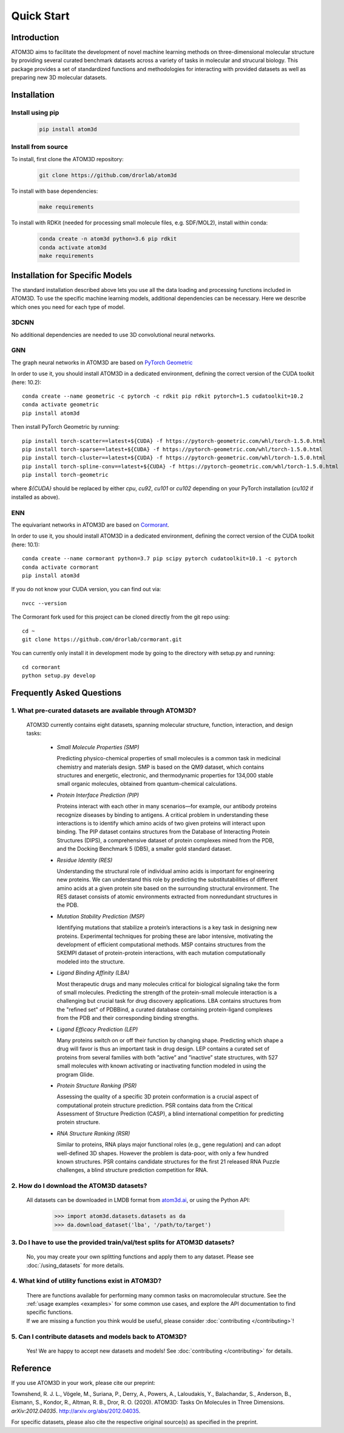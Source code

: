 Quick Start
===========

Introduction
************

ATOM3D aims to facilitate the development of novel machine learning methods on three-dimensional molecular structure by providing several curated benchmark datasets across a variety of tasks in molecular and strucural biology. This package provides a set of standardized functions and methodologies for interacting with provided datasets as well as preparing new 3D molecular datasets.

Installation
******************

Install using pip
"""""""""""""""""""

  .. code:: bash
    
    pip install atom3d

Install from source
"""""""""""""""""""""

To install, first clone the ATOM3D repository:

  .. code:: bash

     git clone https://github.com/drorlab/atom3d

To install with base dependencies:

   .. code:: bash

      make requirements

To install with RDKit (needed for processing small molecule files, e.g. SDF/MOL2), install within conda:

   .. code:: bash

      conda create -n atom3d python=3.6 pip rdkit
      conda activate atom3d
      make requirements
      
      
Installation for Specific Models
********************************

The standard installation described above lets you use all the data loading and processing functions included in ATOM3D. 
To use the specific machine learning models, additional dependencies can be necessary. Here we describe which ones you need for each type of model.

3DCNN
"""""""""""""""""""""

No additional dependencies are needed to use 3D convolutional neural networks.

GNN
"""""""""""""""""""""

The graph neural networks in ATOM3D are based on `PyTorch Geometric <https://github.com/rusty1s/pytorch_geometric>`_

In order to use it, you should install ATOM3D in a dedicated environment, defining the correct version of the CUDA toolkit (here: 10.2)::

    conda create --name geometric -c pytorch -c rdkit pip rdkit pytorch=1.5 cudatoolkit=10.2
    conda activate geometric
    pip install atom3d

Then install PyTorch Geometric by running::

    pip install torch-scatter==latest+${CUDA} -f https://pytorch-geometric.com/whl/torch-1.5.0.html
    pip install torch-sparse==latest+${CUDA} -f https://pytorch-geometric.com/whl/torch-1.5.0.html
    pip install torch-cluster==latest+${CUDA} -f https://pytorch-geometric.com/whl/torch-1.5.0.html
    pip install torch-spline-conv==latest+${CUDA} -f https://pytorch-geometric.com/whl/torch-1.5.0.html
    pip install torch-geometric

where `${CUDA}` should be replaced by either `cpu`, `cu92`, `cu101` or `cu102` depending on your PyTorch installation (`cu102` if installed as above).

ENN
"""""""""""""""""""""

The equivariant networks in ATOM3D are based on `Cormorant <https://arxiv.org/abs/1906.04015>`_.

In order to use it, you should install ATOM3D in a dedicated environment, defining the correct version of the CUDA toolkit (here: 10.1)::

    conda create --name cormorant python=3.7 pip scipy pytorch cudatoolkit=10.1 -c pytorch
    conda activate cormorant
    pip install atom3d

If you do not know your CUDA version, you can find out via::

    nvcc --version

The Cormorant fork used for this project can be cloned directly from the git repo using::

    cd ~
    git clone https://github.com/drorlab/cormorant.git


You can currently only install it in development mode by going to the directory with setup.py and running::

    cd cormorant
    python setup.py develop



Frequently Asked Questions
**************************

.. _sec:datasets-faq:

1. **What pre-curated datasets are available through ATOM3D?**
""""""""""""""""""""""""""""""""""""""""""""""""""""""""""""""""

   | ATOM3D currently contains eight datasets, spanning molecular structure, function, interaction, and design tasks:

     * *Small Molecule Properties (SMP)*

       Predicting physico-chemical properties of small molecules is a common task in medicinal chemistry and materials design. SMP is based on the QM9 dataset, which contains structures and energetic, electronic, and thermodynamic properties for 134,000 stable small organic molecules, obtained from quantum-chemical calculations.


     * *Protein Interface Prediction (PIP)*
     
       Proteins interact with each other in many scenarios—for example, our antibody proteins recognize diseases by binding to antigens. A critical problem in understanding these interactions is to identify which amino acids of two given proteins will interact upon binding. The PIP dataset contains structures from the Database of Interacting Protein Structures (DIPS), a comprehensive dataset of protein complexes mined from the PDB, and the Docking Benchmark 5 (DB5), a smaller gold standard dataset.
     
     
     * *Residue Identity (RES)*
     
       Understanding the structural role of individual amino acids is important for engineering new proteins. We can understand this role by predicting the substitutabilities of different amino acids at a given protein site based on the surrounding structural environment. The RES dataset consists of atomic environments extracted from nonredundant structures in the PDB.
     
     
     * *Mutation Stability Prediction (MSP)*
     
       Identifying mutations that stabilize a protein’s interactions is a key task in designing new proteins. Experimental techniques for probing these are labor intensive, motivating the development of efficient computational methods. MSP contains structures from the SKEMPI dataset of protein-protein interactions, with each mutation computationally modeled into the structure.
     
     
     * *Ligand Binding Affinity (LBA)*
     
       Most therapeutic drugs and many molecules critical for biological signaling take the form of small molecules. Predicting the strength of the protein-small molecule interaction is a challenging but crucial task for drug discovery applications. LBA contains structures from the "refined set" of PDBBind, a curated database containing protein-ligand complexes from the PDB and their corresponding binding strengths.
     
     
     * *Ligand Efficacy Prediction (LEP)*
     
       Many proteins switch on or off their function by changing shape. Predicting which shape a drug will favor is thus an important task in drug design. LEP contains a curated set of proteins from several families with both ”active” and ”inactive” state structures, with 527 small molecules with known activating or inactivating function modeled in using the program Glide.
     
     
     * *Protein Structure Ranking (PSR)*
     
       Assessing the quality of a specific 3D protein conformation is a crucial aspect of computational protein structure prediction. PSR contains data from the Critical Assessment of Structure Prediction (CASP), a blind international competition for predicting protein structure.
     
     
     * *RNA Structure Ranking (RSR)*
     
       Similar to proteins, RNA plays major functional roles (e.g., gene regulation) and can adopt well-defined 3D shapes. However the problem is data-poor, with only a few hundred known structures. PSR contains candidate structures for the first 21 released RNA Puzzle challenges, a blind structure prediction competition for RNA.
     
.. _sec:download-faq:

2. **How do I download the ATOM3D datasets?**
"""""""""""""""""""""""""""""""""""""""""""""""
   
   | All datasets can be downloaded in LMDB format from `atom3d.ai <atom3d.ai>`_, or using the Python API:
     
     .. code:: pycon
   
        >>> import atom3d.datasets.datasets as da
        >>> da.download_dataset('lba', '/path/to/target')

3. **Do I have to use the provided train/val/test splits for ATOM3D datasets?**
""""""""""""""""""""""""""""""""""""""""""""""""""""""""""""""""""""""""""""""""""

   | No, you may create your own splitting functions and apply them to any dataset. Please see :doc:`/using_datasets` for more details.


4. **What kind of utility functions exist in ATOM3D?**
""""""""""""""""""""""""""""""""""""""""""""""""""""""""""""""""""""""""""""""""""

   | There are functions available for performing many common tasks on macromolecular structure. See the :ref:`usage examples <examples>` for some common use cases, and explore the API documentation to find specific functions. 

   | If we are missing a function you think would be useful, please consider :doc:`contributing </contributing>`!

5. **Can I contribute datasets and models back to ATOM3D?**
""""""""""""""""""""""""""""""""""""""""""""""""""""""""""""""""""""""""""""""""""

   | Yes!  We are happy to accept new datasets and models!  See :doc:`contributing </contributing>` for details.

Reference
*************
If you use ATOM3D in your work, please cite our preprint:

Townshend, R. J. L., Vögele, M., Suriana, P., Derry, A., Powers, A., Laloudakis, Y., Balachandar, S., Anderson, B., Eismann, S., Kondor, R., Altman, R. B., Dror, R. O. (2020). ATOM3D: Tasks On Molecules in Three Dimensions. *arXiv:2012.04035*. http://arxiv.org/abs/2012.04035.

For specific datasets, please also cite the respective original source(s) as specified in the preprint.
